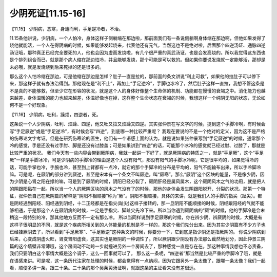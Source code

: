 少阴死证[11.15-16]
====================

【11.15】  少阴病，恶寒，身蜷而利，手足逆冷者，不治。
 
11.15条他讲说，少阴病，一个人怕冷，身体这样子侧躺缩在那边啦，那前面我们有一条说侧躺啊身体缩在那边啊，但他如果发得了烧他就能活，一个人在得阴病的时候，如果能够发起烧来，代表他还有元气。当然这也不是绝对啦，后面那个四逆汤证、通脉四逆汤证哦，那种真正已经完全要死的人，他也会因为虚而发烧啦，有几个很严重的真武汤证，也是会发高烧的。所以我觉得这东西也是个排列组合而已，就是那个病人缩在那边怕冷，并且能够发烧，那个可能是可以救的。但如果你要说发烧就一定能够活，那却是未必哦，就是发烧烧到后来死掉的还是很多的。
 
那么这个人怕冷缩在那边，可是他缩在那边是怎样？肚子一直是拉的，那前面的条文讲说“利止可救”，如果他的拉肚子可以停下来，那这样子就有办法治得到。那他现在是“利不止”，再加上“手足逆冷”，手脚也冰冷了，然后肚子这样一直拉，我想不管这条是不是真的不能够救，但至少它在形容的状况，就是这个人的身体好像整个生命体的机制、功能都在慢慢的衰竭之中。消化能力也越来越差，身体温暖的能力也越来越差，体温好像也在掉，这样整个生命状态在衰竭的时候，我想这样一个纯阴无阳的状态，无论如何不是一个好现象。

【11.16】  少阴病，吐利，躁烦，四逆者，死。
 
这条说一个人少阴病，吐利、烦躁、四逆，他又吐又拉又烦躁又四逆。其实张仲景在写文字的时候，提到这个手脚冷啊，有时候会写“手足厥逆”或是“手足逆冷”，有时候会写“四逆”，到底哪一种比较严重呢？
我现在要说的不是一个绝对的定义，因为这不是严格的伤寒论文字考证。但是在研究伤寒论的医生，他们有一个语感上面的认为，就是说如果张仲景写到“手足厥逆”的时候，通常那个冷的感觉，手是还没有过手肘、脚是还没有过膝盖；可是如果讲到"四逆"的话，可能那个冰冷的感觉就已经过肘、过膝了，那就是比较严重的状况。
我们今天有一些内容会带到厥阴病，我就一起讲一下好了，就是厥阴病的特质之一，就是“手足厥”，这个“手足厥”一样是手脚冰冷，可是少阴病的手脚冷的理由是这个人没有阳气，那没有阳气的手脚冰冷呢，它是很平均的，如果觉得冷的话，可能手掌也冷，手腕也冷，甚至到上臂都有一点冷，就它的那个手脚冷的分布是平均的，阳气不能输布出来，所以手冷脚冷嘛。可是呢，在厥阴的部分讲到厥逆，甚至是宋本有一个条文不叫厥逆，叫“厥寒”。那么“厥阴”这个区块的能量，不是像少阴，因为少阴是心肾之阳在撑的嘛，可是到了厥阴的时候，阴阳已经分裂了，厥阴肝经是属风属木，这个厥阴风木之气的功用，就是把人的阴跟阳黏在一起。所以当一个人的厥阴区块的风木之气没有了的时候，那他的身体会发生阴跟阳脱开、分裂的状况。那第一个特征，张仲景自己在厥阴篇的解释是“阴阳不相顺接”称为“厥”。阴阳不相顺接，具体的来讲，就是我们人的手脚的指尖（趾尖）。都是阴经通到阳经、阳经通到阴经，十二正经都是在指尖(趾尖)这样子接转的，那一旦阴阳不能顺接的时候，阴经跟阳经的气就不能够相通，于是那这个人在厥阴病的时候，一定是手指尖、脚趾尖先冷下来。所以当你遇到厥阴病的“厥”的时候，他的手脚冷是会末稍这一段特别的冷，那其他地方反而不一定有那么冷。
所以当同样说到手足厥寒的时候，你在辨少阴、辨厥阴的时候，大概是有这样子很明显的不同，就是这个疾病所相关到的人体能量的机制是不一样的，那这个我们先分出来。因为其实少阴篇有不少方子也已经挂厥阴去了，所以看到“手足厥寒”、“手足厥逆”这种条文的时候，你要分一下，它到底是指少阴还是指厥阴的。
你说少阴病到后来，心变成阴虚火旺，肾变肾阳虚衰，这其实也是厥阴的一种调性了。所以厥阴跟少阴没有办法那么截然地划分，因此仲景三阴篇的这个墙壁非常薄哦，这个房间动不动跨一步就撞进另外一个房间去了，那种感觉一直是存在在。那这种事情我想也不必责备，我们只要明白这个事情大概是这个调子，这么一回事就可以了。
那么这一条呢，“四逆者”那当然是比较严重的手脚冷了哦，就是在语感来讲。可是呢，这一条历代注家在处理的时候，都会觉得有一点纳闷，因为它跟另外一条太像了，跟哪一条太像？我们一起看，顺便多讲一条，跟三十条。三十条的那个吴茱萸汤证啊，就跟这条的主证看来没有差很远。
